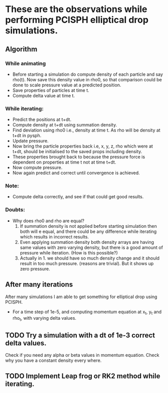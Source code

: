 * These are the observations while performing PCISPH elliptical drop simulations.


** Algorithm

*** While animating
   - Before starting a simulation do  compute density of each particle
     and say  rho(t).  Now save  this density  value in rho0,  so that
     comparison could be  done to scale pressure value  at a predicted
     position.
   - Save properties of particles at time t.
   - Compute delta value at time t.

*** While iterating:
   - Predict the positions at t+dt.
   - Compute density at t+dt using summation density.
   - Find deviation using rho0 i.e., density at time t. As rho will
     be density at t+dt in pysph.
   - Update pressure.
   - Now bring the particle properties back i.e, x, y, z, rho which
     were at t+dt, should be initialised to the saved props including
     density.
   - These properties brought back to because the pressure force is dependent
     on properties at time t not at time t+dt.
   - Now compute pressure.
   - Now again predict and correct until convergence is achieved.


*** Note:
   - Compute delta correctly, and see if that could get good results.


*** Doubts:
    - Why does rho0 and rho are equal?
      1. If summation density is not applied before starting
         simulation then both will e equal, and there could be any
         difference while iterating which results in incorrect results.
      2. Even applying summation density both density arrays are having same values
         with zero varying density, but there is a good amount of pressure while
         iteration. (How is this possible?)
      3. Actually in 1. we should have so much density change and it should result in
         too much pressure. (reasons are trivial). But it shows up zero pressure.

** After many iterations

   After many simulations I am able to get something for elliptical drop using
   PCISPH.
   - For a time step of 1e-5, and computing momentum equation at x_t,
     y_t and rho_t, with varying delta values.


** TODO Try a simulation with a dt of 1e-3 correct delta values.
   Check if you need any alpha or beta values in momentum equation.
   Check why you have a constant density every where.

** TODO Implement Leap frog or RK2 method while iterating.
